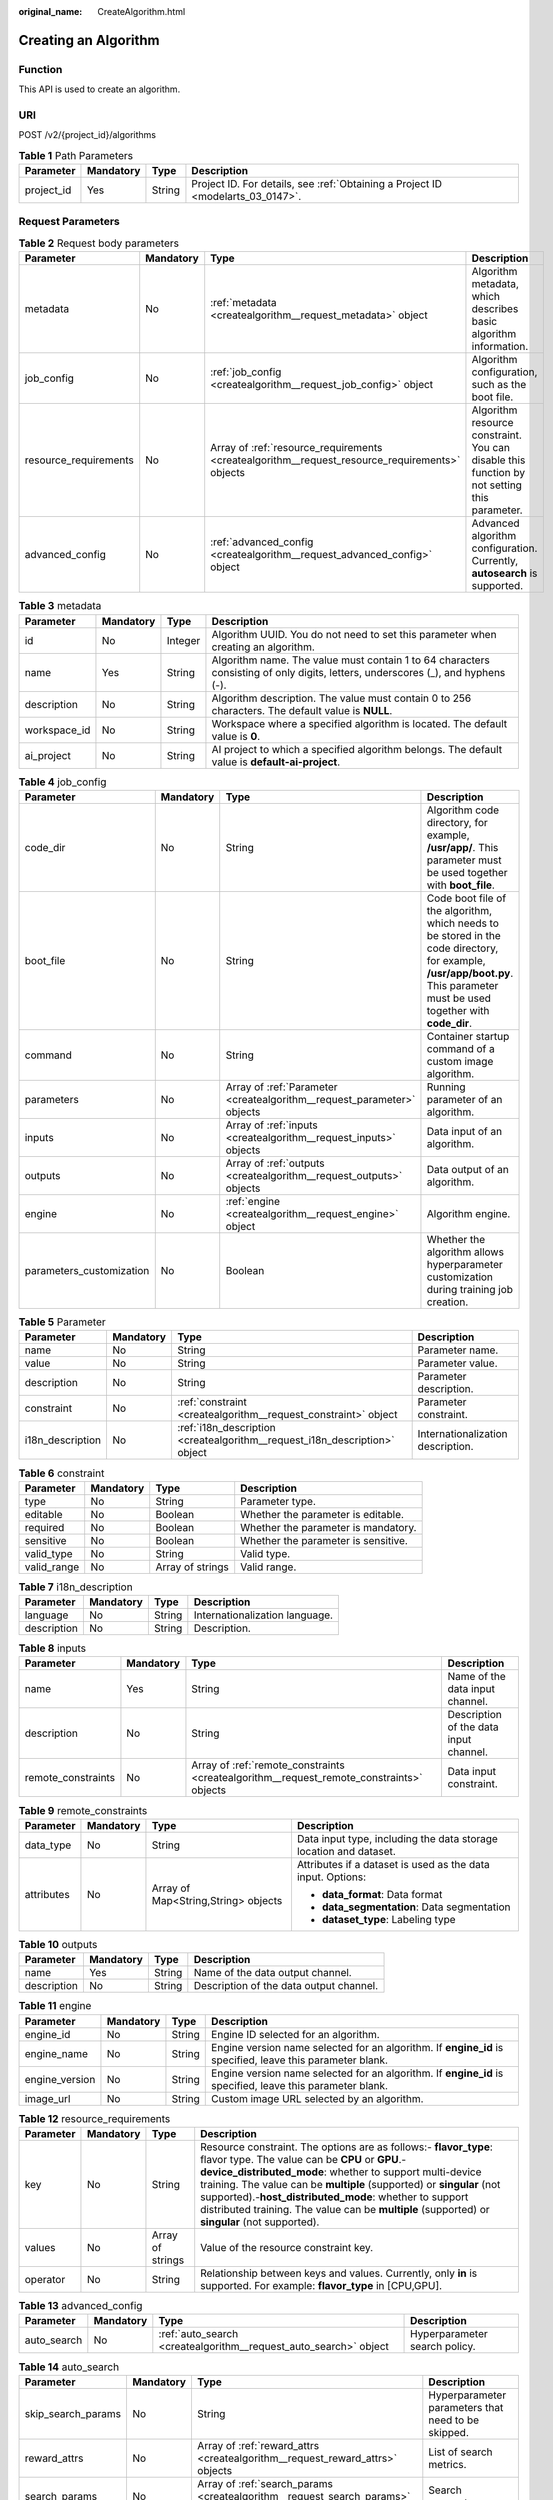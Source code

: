 :original_name: CreateAlgorithm.html

.. _CreateAlgorithm:

Creating an Algorithm
=====================

Function
--------

This API is used to create an algorithm.

URI
---

POST /v2/{project_id}/algorithms

.. table:: **Table 1** Path Parameters

   +------------+-----------+--------+---------------------------------------------------------------------------------+
   | Parameter  | Mandatory | Type   | Description                                                                     |
   +============+===========+========+=================================================================================+
   | project_id | Yes       | String | Project ID. For details, see :ref:`Obtaining a Project ID <modelarts_03_0147>`. |
   +------------+-----------+--------+---------------------------------------------------------------------------------+

Request Parameters
------------------

.. table:: **Table 2** Request body parameters

   +-----------------------+-----------+------------------------------------------------------------------------------------------------+---------------------------------------------------------------------------------------------+
   | Parameter             | Mandatory | Type                                                                                           | Description                                                                                 |
   +=======================+===========+================================================================================================+=============================================================================================+
   | metadata              | No        | :ref:`metadata <createalgorithm__request_metadata>` object                                     | Algorithm metadata, which describes basic algorithm information.                            |
   +-----------------------+-----------+------------------------------------------------------------------------------------------------+---------------------------------------------------------------------------------------------+
   | job_config            | No        | :ref:`job_config <createalgorithm__request_job_config>` object                                 | Algorithm configuration, such as the boot file.                                             |
   +-----------------------+-----------+------------------------------------------------------------------------------------------------+---------------------------------------------------------------------------------------------+
   | resource_requirements | No        | Array of :ref:`resource_requirements <createalgorithm__request_resource_requirements>` objects | Algorithm resource constraint. You can disable this function by not setting this parameter. |
   +-----------------------+-----------+------------------------------------------------------------------------------------------------+---------------------------------------------------------------------------------------------+
   | advanced_config       | No        | :ref:`advanced_config <createalgorithm__request_advanced_config>` object                       | Advanced algorithm configuration. Currently, **autosearch** is supported.                   |
   +-----------------------+-----------+------------------------------------------------------------------------------------------------+---------------------------------------------------------------------------------------------+

.. _createalgorithm__request_metadata:

.. table:: **Table 3** metadata

   +--------------+-----------+---------+---------------------------------------------------------------------------------------------------------------------------------+
   | Parameter    | Mandatory | Type    | Description                                                                                                                     |
   +==============+===========+=========+=================================================================================================================================+
   | id           | No        | Integer | Algorithm UUID. You do not need to set this parameter when creating an algorithm.                                               |
   +--------------+-----------+---------+---------------------------------------------------------------------------------------------------------------------------------+
   | name         | Yes       | String  | Algorithm name. The value must contain 1 to 64 characters consisting of only digits, letters, underscores (_), and hyphens (-). |
   +--------------+-----------+---------+---------------------------------------------------------------------------------------------------------------------------------+
   | description  | No        | String  | Algorithm description. The value must contain 0 to 256 characters. The default value is **NULL**.                               |
   +--------------+-----------+---------+---------------------------------------------------------------------------------------------------------------------------------+
   | workspace_id | No        | String  | Workspace where a specified algorithm is located. The default value is **0**.                                                   |
   +--------------+-----------+---------+---------------------------------------------------------------------------------------------------------------------------------+
   | ai_project   | No        | String  | AI project to which a specified algorithm belongs. The default value is **default-ai-project**.                                 |
   +--------------+-----------+---------+---------------------------------------------------------------------------------------------------------------------------------+

.. _createalgorithm__request_job_config:

.. table:: **Table 4** job_config

   +--------------------------+-----------+------------------------------------------------------------------------+-----------------------------------------------------------------------------------------------------------------------------------------------------------------------------+
   | Parameter                | Mandatory | Type                                                                   | Description                                                                                                                                                                 |
   +==========================+===========+========================================================================+=============================================================================================================================================================================+
   | code_dir                 | No        | String                                                                 | Algorithm code directory, for example, **/usr/app/**. This parameter must be used together with **boot_file**.                                                              |
   +--------------------------+-----------+------------------------------------------------------------------------+-----------------------------------------------------------------------------------------------------------------------------------------------------------------------------+
   | boot_file                | No        | String                                                                 | Code boot file of the algorithm, which needs to be stored in the code directory, for example, **/usr/app/boot.py**. This parameter must be used together with **code_dir**. |
   +--------------------------+-----------+------------------------------------------------------------------------+-----------------------------------------------------------------------------------------------------------------------------------------------------------------------------+
   | command                  | No        | String                                                                 | Container startup command of a custom image algorithm.                                                                                                                      |
   +--------------------------+-----------+------------------------------------------------------------------------+-----------------------------------------------------------------------------------------------------------------------------------------------------------------------------+
   | parameters               | No        | Array of :ref:`Parameter <createalgorithm__request_parameter>` objects | Running parameter of an algorithm.                                                                                                                                          |
   +--------------------------+-----------+------------------------------------------------------------------------+-----------------------------------------------------------------------------------------------------------------------------------------------------------------------------+
   | inputs                   | No        | Array of :ref:`inputs <createalgorithm__request_inputs>` objects       | Data input of an algorithm.                                                                                                                                                 |
   +--------------------------+-----------+------------------------------------------------------------------------+-----------------------------------------------------------------------------------------------------------------------------------------------------------------------------+
   | outputs                  | No        | Array of :ref:`outputs <createalgorithm__request_outputs>` objects     | Data output of an algorithm.                                                                                                                                                |
   +--------------------------+-----------+------------------------------------------------------------------------+-----------------------------------------------------------------------------------------------------------------------------------------------------------------------------+
   | engine                   | No        | :ref:`engine <createalgorithm__request_engine>` object                 | Algorithm engine.                                                                                                                                                           |
   +--------------------------+-----------+------------------------------------------------------------------------+-----------------------------------------------------------------------------------------------------------------------------------------------------------------------------+
   | parameters_customization | No        | Boolean                                                                | Whether the algorithm allows hyperparameter customization during training job creation.                                                                                     |
   +--------------------------+-----------+------------------------------------------------------------------------+-----------------------------------------------------------------------------------------------------------------------------------------------------------------------------+

.. _createalgorithm__request_parameter:

.. table:: **Table 5** Parameter

   +------------------+-----------+----------------------------------------------------------------------------+-----------------------------------+
   | Parameter        | Mandatory | Type                                                                       | Description                       |
   +==================+===========+============================================================================+===================================+
   | name             | No        | String                                                                     | Parameter name.                   |
   +------------------+-----------+----------------------------------------------------------------------------+-----------------------------------+
   | value            | No        | String                                                                     | Parameter value.                  |
   +------------------+-----------+----------------------------------------------------------------------------+-----------------------------------+
   | description      | No        | String                                                                     | Parameter description.            |
   +------------------+-----------+----------------------------------------------------------------------------+-----------------------------------+
   | constraint       | No        | :ref:`constraint <createalgorithm__request_constraint>` object             | Parameter constraint.             |
   +------------------+-----------+----------------------------------------------------------------------------+-----------------------------------+
   | i18n_description | No        | :ref:`i18n_description <createalgorithm__request_i18n_description>` object | Internationalization description. |
   +------------------+-----------+----------------------------------------------------------------------------+-----------------------------------+

.. _createalgorithm__request_constraint:

.. table:: **Table 6** constraint

   +-------------+-----------+------------------+-------------------------------------+
   | Parameter   | Mandatory | Type             | Description                         |
   +=============+===========+==================+=====================================+
   | type        | No        | String           | Parameter type.                     |
   +-------------+-----------+------------------+-------------------------------------+
   | editable    | No        | Boolean          | Whether the parameter is editable.  |
   +-------------+-----------+------------------+-------------------------------------+
   | required    | No        | Boolean          | Whether the parameter is mandatory. |
   +-------------+-----------+------------------+-------------------------------------+
   | sensitive   | No        | Boolean          | Whether the parameter is sensitive. |
   +-------------+-----------+------------------+-------------------------------------+
   | valid_type  | No        | String           | Valid type.                         |
   +-------------+-----------+------------------+-------------------------------------+
   | valid_range | No        | Array of strings | Valid range.                        |
   +-------------+-----------+------------------+-------------------------------------+

.. _createalgorithm__request_i18n_description:

.. table:: **Table 7** i18n_description

   =========== ========= ====== ==============================
   Parameter   Mandatory Type   Description
   =========== ========= ====== ==============================
   language    No        String Internationalization language.
   description No        String Description.
   =========== ========= ====== ==============================

.. _createalgorithm__request_inputs:

.. table:: **Table 8** inputs

   +--------------------+-----------+------------------------------------------------------------------------------------------+----------------------------------------+
   | Parameter          | Mandatory | Type                                                                                     | Description                            |
   +====================+===========+==========================================================================================+========================================+
   | name               | Yes       | String                                                                                   | Name of the data input channel.        |
   +--------------------+-----------+------------------------------------------------------------------------------------------+----------------------------------------+
   | description        | No        | String                                                                                   | Description of the data input channel. |
   +--------------------+-----------+------------------------------------------------------------------------------------------+----------------------------------------+
   | remote_constraints | No        | Array of :ref:`remote_constraints <createalgorithm__request_remote_constraints>` objects | Data input constraint.                 |
   +--------------------+-----------+------------------------------------------------------------------------------------------+----------------------------------------+

.. _createalgorithm__request_remote_constraints:

.. table:: **Table 9** remote_constraints

   +-----------------+-----------------+-------------------------------------+-------------------------------------------------------------------+
   | Parameter       | Mandatory       | Type                                | Description                                                       |
   +=================+=================+=====================================+===================================================================+
   | data_type       | No              | String                              | Data input type, including the data storage location and dataset. |
   +-----------------+-----------------+-------------------------------------+-------------------------------------------------------------------+
   | attributes      | No              | Array of Map<String,String> objects | Attributes if a dataset is used as the data input. Options:       |
   |                 |                 |                                     |                                                                   |
   |                 |                 |                                     | -  **data_format**: Data format                                   |
   |                 |                 |                                     |                                                                   |
   |                 |                 |                                     | -  **data_segmentation**: Data segmentation                       |
   |                 |                 |                                     |                                                                   |
   |                 |                 |                                     | -  **dataset_type**: Labeling type                                |
   +-----------------+-----------------+-------------------------------------+-------------------------------------------------------------------+

.. _createalgorithm__request_outputs:

.. table:: **Table 10** outputs

   =========== ========= ====== =======================================
   Parameter   Mandatory Type   Description
   =========== ========= ====== =======================================
   name        Yes       String Name of the data output channel.
   description No        String Description of the data output channel.
   =========== ========= ====== =======================================

.. _createalgorithm__request_engine:

.. table:: **Table 11** engine

   +----------------+-----------+--------+-----------------------------------------------------------------------------------------------------------+
   | Parameter      | Mandatory | Type   | Description                                                                                               |
   +================+===========+========+===========================================================================================================+
   | engine_id      | No        | String | Engine ID selected for an algorithm.                                                                      |
   +----------------+-----------+--------+-----------------------------------------------------------------------------------------------------------+
   | engine_name    | No        | String | Engine version name selected for an algorithm. If **engine_id** is specified, leave this parameter blank. |
   +----------------+-----------+--------+-----------------------------------------------------------------------------------------------------------+
   | engine_version | No        | String | Engine version name selected for an algorithm. If **engine_id** is specified, leave this parameter blank. |
   +----------------+-----------+--------+-----------------------------------------------------------------------------------------------------------+
   | image_url      | No        | String | Custom image URL selected by an algorithm.                                                                |
   +----------------+-----------+--------+-----------------------------------------------------------------------------------------------------------+

.. _createalgorithm__request_resource_requirements:

.. table:: **Table 12** resource_requirements

   +-----------+-----------+------------------+------------------------------------------------------------------------------------------------------------------------------------------------------------------------------------------------------------------------------------------------------------------------------------------------------------------------------------------------------------------------------------------------------------------------+
   | Parameter | Mandatory | Type             | Description                                                                                                                                                                                                                                                                                                                                                                                                            |
   +===========+===========+==================+========================================================================================================================================================================================================================================================================================================================================================================================================================+
   | key       | No        | String           | Resource constraint. The options are as follows:- **flavor_type**: flavor type. The value can be **CPU** or **GPU**.- **device_distributed_mode**: whether to support multi-device training. The value can be **multiple** (supported) or **singular** (not supported).-**host_distributed_mode**: whether to support distributed training. The value can be **multiple** (supported) or **singular** (not supported). |
   +-----------+-----------+------------------+------------------------------------------------------------------------------------------------------------------------------------------------------------------------------------------------------------------------------------------------------------------------------------------------------------------------------------------------------------------------------------------------------------------------+
   | values    | No        | Array of strings | Value of the resource constraint key.                                                                                                                                                                                                                                                                                                                                                                                  |
   +-----------+-----------+------------------+------------------------------------------------------------------------------------------------------------------------------------------------------------------------------------------------------------------------------------------------------------------------------------------------------------------------------------------------------------------------------------------------------------------------+
   | operator  | No        | String           | Relationship between keys and values. Currently, only **in** is supported. For example: **flavor_type** in [CPU,GPU].                                                                                                                                                                                                                                                                                                  |
   +-----------+-----------+------------------+------------------------------------------------------------------------------------------------------------------------------------------------------------------------------------------------------------------------------------------------------------------------------------------------------------------------------------------------------------------------------------------------------------------------+

.. _createalgorithm__request_advanced_config:

.. table:: **Table 13** advanced_config

   +-------------+-----------+------------------------------------------------------------------+-------------------------------+
   | Parameter   | Mandatory | Type                                                             | Description                   |
   +=============+===========+==================================================================+===============================+
   | auto_search | No        | :ref:`auto_search <createalgorithm__request_auto_search>` object | Hyperparameter search policy. |
   +-------------+-----------+------------------------------------------------------------------+-------------------------------+

.. _createalgorithm__request_auto_search:

.. table:: **Table 14** auto_search

   +--------------------+-----------+--------------------------------------------------------------------------------+----------------------------------------------------+
   | Parameter          | Mandatory | Type                                                                           | Description                                        |
   +====================+===========+================================================================================+====================================================+
   | skip_search_params | No        | String                                                                         | Hyperparameter parameters that need to be skipped. |
   +--------------------+-----------+--------------------------------------------------------------------------------+----------------------------------------------------+
   | reward_attrs       | No        | Array of :ref:`reward_attrs <createalgorithm__request_reward_attrs>` objects   | List of search metrics.                            |
   +--------------------+-----------+--------------------------------------------------------------------------------+----------------------------------------------------+
   | search_params      | No        | Array of :ref:`search_params <createalgorithm__request_search_params>` objects | Search parameters.                                 |
   +--------------------+-----------+--------------------------------------------------------------------------------+----------------------------------------------------+
   | algo_configs       | No        | Array of :ref:`algo_configs <createalgorithm__request_algo_configs>` objects   | Search algorithm configurations.                   |
   +--------------------+-----------+--------------------------------------------------------------------------------+----------------------------------------------------+

.. _createalgorithm__request_reward_attrs:

.. table:: **Table 15** reward_attrs

   +-----------------+-----------------+-----------------+------------------------------------------------------------------+
   | Parameter       | Mandatory       | Type            | Description                                                      |
   +=================+=================+=================+==================================================================+
   | name            | No              | String          | Metric name.                                                     |
   +-----------------+-----------------+-----------------+------------------------------------------------------------------+
   | mode            | No              | String          | Search direction.                                                |
   |                 |                 |                 |                                                                  |
   |                 |                 |                 | -  **max**: A larger metric value indicates better performance.  |
   |                 |                 |                 |                                                                  |
   |                 |                 |                 | -  **min**: A smaller metric value indicates better performance. |
   +-----------------+-----------------+-----------------+------------------------------------------------------------------+
   | regex           | No              | String          | Regular expression of a metric.                                  |
   +-----------------+-----------------+-----------------+------------------------------------------------------------------+

.. _createalgorithm__request_search_params:

.. table:: **Table 16** search_params

   +---------------------+-----------------+-----------------+------------------------------------------------------------------+
   | Parameter           | Mandatory       | Type            | Description                                                      |
   +=====================+=================+=================+==================================================================+
   | name                | No              | String          | Hyperparameter name.                                             |
   +---------------------+-----------------+-----------------+------------------------------------------------------------------+
   | param_type          | No              | String          | Parameter type.                                                  |
   |                     |                 |                 |                                                                  |
   |                     |                 |                 | -  **continuous**: The hyperparameter is of the continuous type. |
   |                     |                 |                 |                                                                  |
   |                     |                 |                 | -  **discrete**: The hyperparameter is of the discrete type.     |
   +---------------------+-----------------+-----------------+------------------------------------------------------------------+
   | lower_bound         | No              | String          | Lower bound of the hyperparameter.                               |
   +---------------------+-----------------+-----------------+------------------------------------------------------------------+
   | upper_bound         | No              | String          | Upper bound of the hyperparameter.                               |
   +---------------------+-----------------+-----------------+------------------------------------------------------------------+
   | discrete_points_num | No              | String          | Number of discrete points of a continuous hyperparameter.        |
   +---------------------+-----------------+-----------------+------------------------------------------------------------------+
   | discrete_values     | No              | String          | List of discrete hyperparameter values.                          |
   +---------------------+-----------------+-----------------+------------------------------------------------------------------+

.. _createalgorithm__request_algo_configs:

.. table:: **Table 17** algo_configs

   +-----------+-----------+----------------------------------------------------------------------------------------------------------------+-------------------------------+
   | Parameter | Mandatory | Type                                                                                                           | Description                   |
   +===========+===========+================================================================================================================+===============================+
   | name      | No        | String                                                                                                         | Name of the search algorithm. |
   +-----------+-----------+----------------------------------------------------------------------------------------------------------------+-------------------------------+
   | params    | No        | Array of :ref:`AutoSearchAlgoConfigParameter <createalgorithm__request_autosearchalgoconfigparameter>` objects | Search algorithm parameters.  |
   +-----------+-----------+----------------------------------------------------------------------------------------------------------------+-------------------------------+

.. _createalgorithm__request_autosearchalgoconfigparameter:

.. table:: **Table 18** AutoSearchAlgoConfigParameter

   ========= ========= ====== ================
   Parameter Mandatory Type   Description
   ========= ========= ====== ================
   key       No        String Parameter key.
   value     No        String Parameter value.
   type      No        String Parameter type.
   ========= ========= ====== ================

Response Parameters
-------------------

**Status code: 201**

.. table:: **Table 19** Response body parameters

   +-----------------------+-------------------------------------------------------------------------------------------------+---------------------------------------------------------------------------------------------+
   | Parameter             | Type                                                                                            | Description                                                                                 |
   +=======================+=================================================================================================+=============================================================================================+
   | metadata              | :ref:`metadata <createalgorithm__response_metadata>` object                                     | Algorithm metadata, which describes basic algorithm information.                            |
   +-----------------------+-------------------------------------------------------------------------------------------------+---------------------------------------------------------------------------------------------+
   | job_config            | :ref:`job_config <createalgorithm__response_job_config>` object                                 | Algorithm configuration, such as the boot file.                                             |
   +-----------------------+-------------------------------------------------------------------------------------------------+---------------------------------------------------------------------------------------------+
   | resource_requirements | Array of :ref:`resource_requirements <createalgorithm__response_resource_requirements>` objects | Algorithm resource constraint. You can disable this function by not setting this parameter. |
   +-----------------------+-------------------------------------------------------------------------------------------------+---------------------------------------------------------------------------------------------+
   | advanced_config       | :ref:`advanced_config <createalgorithm__response_advanced_config>` object                       | Advanced algorithm configuration. Currently, **autosearch** is supported.                   |
   +-----------------------+-------------------------------------------------------------------------------------------------+---------------------------------------------------------------------------------------------+

.. _createalgorithm__response_metadata:

.. table:: **Table 20** metadata

   +--------------+-------------------------------------+---------------------------------------------------------------------------------------------------------------------------------+
   | Parameter    | Type                                | Description                                                                                                                     |
   +==============+=====================================+=================================================================================================================================+
   | id           | Integer                             | Algorithm UUID. You do not need to set this parameter when creating an algorithm.                                               |
   +--------------+-------------------------------------+---------------------------------------------------------------------------------------------------------------------------------+
   | name         | String                              | Algorithm name. The value must contain 1 to 64 characters consisting of only digits, letters, underscores (_), and hyphens (-). |
   +--------------+-------------------------------------+---------------------------------------------------------------------------------------------------------------------------------+
   | description  | String                              | Algorithm description. The value must contain 0 to 256 characters. The default value is **NULL**.                               |
   +--------------+-------------------------------------+---------------------------------------------------------------------------------------------------------------------------------+
   | workspace_id | String                              | Workspace where a specified algorithm is located. The default value is **0**.                                                   |
   +--------------+-------------------------------------+---------------------------------------------------------------------------------------------------------------------------------+
   | ai_project   | String                              | AI project to which a specified algorithm belongs. The default value is **default-ai-project**.                                 |
   +--------------+-------------------------------------+---------------------------------------------------------------------------------------------------------------------------------+
   | user_name    | String                              | Username.                                                                                                                       |
   +--------------+-------------------------------------+---------------------------------------------------------------------------------------------------------------------------------+
   | domain_id    | String                              | Domain ID of a user.                                                                                                            |
   +--------------+-------------------------------------+---------------------------------------------------------------------------------------------------------------------------------+
   | source       | String                              | Algorithm source.                                                                                                               |
   +--------------+-------------------------------------+---------------------------------------------------------------------------------------------------------------------------------+
   | api_version  | String                              | Algorithm API version, which identifies the old and new ones.                                                                   |
   +--------------+-------------------------------------+---------------------------------------------------------------------------------------------------------------------------------+
   | is_valid     | String                              | Algorithm availability.                                                                                                         |
   +--------------+-------------------------------------+---------------------------------------------------------------------------------------------------------------------------------+
   | state        | String                              | Algorithm state.                                                                                                                |
   +--------------+-------------------------------------+---------------------------------------------------------------------------------------------------------------------------------+
   | tags         | Array of Map<String,String> objects | Algorithm tags.                                                                                                                 |
   +--------------+-------------------------------------+---------------------------------------------------------------------------------------------------------------------------------+
   | attr_list    | Array of strings                    | Algorithm attribute list.                                                                                                       |
   +--------------+-------------------------------------+---------------------------------------------------------------------------------------------------------------------------------+
   | version_num  | Integer                             | Number of algorithm versions. The default value is **0**.                                                                       |
   +--------------+-------------------------------------+---------------------------------------------------------------------------------------------------------------------------------+
   | size         | Integer                             | Algorithm size.                                                                                                                 |
   +--------------+-------------------------------------+---------------------------------------------------------------------------------------------------------------------------------+
   | create_time  | Long                                | Timestamp when the algorithm is created.                                                                                        |
   +--------------+-------------------------------------+---------------------------------------------------------------------------------------------------------------------------------+
   | update_time  | Long                                | Timestamp when the algorithm is updated.                                                                                        |
   +--------------+-------------------------------------+---------------------------------------------------------------------------------------------------------------------------------+

.. _createalgorithm__response_job_config:

.. table:: **Table 21** job_config

   +--------------------------+-------------------------------------------------------------------------+-----------------------------------------------------------------------------------------------------------------------------------------------------------------------------+
   | Parameter                | Type                                                                    | Description                                                                                                                                                                 |
   +==========================+=========================================================================+=============================================================================================================================================================================+
   | code_dir                 | String                                                                  | Algorithm code directory, for example, **/usr/app/**. This parameter must be used together with **boot_file**.                                                              |
   +--------------------------+-------------------------------------------------------------------------+-----------------------------------------------------------------------------------------------------------------------------------------------------------------------------+
   | boot_file                | String                                                                  | Code boot file of the algorithm, which needs to be stored in the code directory, for example, **/usr/app/boot.py**. This parameter must be used together with **code_dir**. |
   +--------------------------+-------------------------------------------------------------------------+-----------------------------------------------------------------------------------------------------------------------------------------------------------------------------+
   | command                  | String                                                                  | Container startup command of a custom image algorithm.                                                                                                                      |
   +--------------------------+-------------------------------------------------------------------------+-----------------------------------------------------------------------------------------------------------------------------------------------------------------------------+
   | parameters               | Array of :ref:`Parameter <createalgorithm__response_parameter>` objects | Running parameter of an algorithm.                                                                                                                                          |
   +--------------------------+-------------------------------------------------------------------------+-----------------------------------------------------------------------------------------------------------------------------------------------------------------------------+
   | inputs                   | Array of :ref:`inputs <createalgorithm__response_inputs>` objects       | Data input of an algorithm.                                                                                                                                                 |
   +--------------------------+-------------------------------------------------------------------------+-----------------------------------------------------------------------------------------------------------------------------------------------------------------------------+
   | outputs                  | Array of :ref:`outputs <createalgorithm__response_outputs>` objects     | Data output of an algorithm.                                                                                                                                                |
   +--------------------------+-------------------------------------------------------------------------+-----------------------------------------------------------------------------------------------------------------------------------------------------------------------------+
   | engine                   | :ref:`engine <createalgorithm__response_engine>` object                 | Algorithm engine.                                                                                                                                                           |
   +--------------------------+-------------------------------------------------------------------------+-----------------------------------------------------------------------------------------------------------------------------------------------------------------------------+
   | code_tree                | Array of :ref:`code_tree <createalgorithm__response_code_tree>` objects | Algorithm directory tree.                                                                                                                                                   |
   +--------------------------+-------------------------------------------------------------------------+-----------------------------------------------------------------------------------------------------------------------------------------------------------------------------+
   | parameters_customization | Boolean                                                                 | Whether the algorithm allows hyperparameter customization during training job creation.                                                                                     |
   +--------------------------+-------------------------------------------------------------------------+-----------------------------------------------------------------------------------------------------------------------------------------------------------------------------+

.. _createalgorithm__response_parameter:

.. table:: **Table 22** Parameter

   +------------------+-----------------------------------------------------------------------------+-----------------------------------+
   | Parameter        | Type                                                                        | Description                       |
   +==================+=============================================================================+===================================+
   | name             | String                                                                      | Parameter name.                   |
   +------------------+-----------------------------------------------------------------------------+-----------------------------------+
   | value            | String                                                                      | Parameter value.                  |
   +------------------+-----------------------------------------------------------------------------+-----------------------------------+
   | description      | String                                                                      | Parameter description.            |
   +------------------+-----------------------------------------------------------------------------+-----------------------------------+
   | constraint       | :ref:`constraint <createalgorithm__response_constraint>` object             | Parameter constraint.             |
   +------------------+-----------------------------------------------------------------------------+-----------------------------------+
   | i18n_description | :ref:`i18n_description <createalgorithm__response_i18n_description>` object | Internationalization description. |
   +------------------+-----------------------------------------------------------------------------+-----------------------------------+

.. _createalgorithm__response_constraint:

.. table:: **Table 23** constraint

   =========== ================ ===================================
   Parameter   Type             Description
   =========== ================ ===================================
   type        String           Parameter type.
   editable    Boolean          Whether the parameter is editable.
   required    Boolean          Whether the parameter is mandatory.
   sensitive   Boolean          Whether the parameter is sensitive.
   valid_type  String           Valid type.
   valid_range Array of strings Valid range.
   =========== ================ ===================================

.. _createalgorithm__response_i18n_description:

.. table:: **Table 24** i18n_description

   =========== ====== ==============================
   Parameter   Type   Description
   =========== ====== ==============================
   language    String Internationalization language.
   description String Description.
   =========== ====== ==============================

.. _createalgorithm__response_inputs:

.. table:: **Table 25** inputs

   +--------------------+-------------------------------------------------------------------------------------------+----------------------------------------+
   | Parameter          | Type                                                                                      | Description                            |
   +====================+===========================================================================================+========================================+
   | name               | String                                                                                    | Name of the data input channel.        |
   +--------------------+-------------------------------------------------------------------------------------------+----------------------------------------+
   | description        | String                                                                                    | Description of the data input channel. |
   +--------------------+-------------------------------------------------------------------------------------------+----------------------------------------+
   | remote_constraints | Array of :ref:`remote_constraints <createalgorithm__response_remote_constraints>` objects | Data input constraint.                 |
   +--------------------+-------------------------------------------------------------------------------------------+----------------------------------------+

.. _createalgorithm__response_remote_constraints:

.. table:: **Table 26** remote_constraints

   +-----------------------+-------------------------------------+-------------------------------------------------------------------+
   | Parameter             | Type                                | Description                                                       |
   +=======================+=====================================+===================================================================+
   | data_type             | String                              | Data input type, including the data storage location and dataset. |
   +-----------------------+-------------------------------------+-------------------------------------------------------------------+
   | attributes            | Array of Map<String,String> objects | Attributes if a dataset is used as the data input. Options:       |
   |                       |                                     |                                                                   |
   |                       |                                     | -  **data_format**: Data format                                   |
   |                       |                                     |                                                                   |
   |                       |                                     | -  **data_segmentation**: Data segmentation                       |
   |                       |                                     |                                                                   |
   |                       |                                     | -  **dataset_type**: Labeling type                                |
   +-----------------------+-------------------------------------+-------------------------------------------------------------------+

.. _createalgorithm__response_outputs:

.. table:: **Table 27** outputs

   =========== ====== =======================================
   Parameter   Type   Description
   =========== ====== =======================================
   name        String Name of the data output channel.
   description String Description of the data output channel.
   =========== ====== =======================================

.. _createalgorithm__response_engine:

.. table:: **Table 28** engine

   +----------------+--------+-----------------------------------------------------------------------------------------------------------+
   | Parameter      | Type   | Description                                                                                               |
   +================+========+===========================================================================================================+
   | engine_id      | String | Engine ID selected for an algorithm.                                                                      |
   +----------------+--------+-----------------------------------------------------------------------------------------------------------+
   | engine_name    | String | Engine version name selected for an algorithm. If **engine_id** is specified, leave this parameter blank. |
   +----------------+--------+-----------------------------------------------------------------------------------------------------------+
   | engine_version | String | Engine version name selected for an algorithm. If **engine_id** is specified, leave this parameter blank. |
   +----------------+--------+-----------------------------------------------------------------------------------------------------------+
   | image_url      | String | Custom image URL selected by an algorithm.                                                                |
   +----------------+--------+-----------------------------------------------------------------------------------------------------------+

.. _createalgorithm__response_code_tree:

.. table:: **Table 29** code_tree

   +-----------+--------+---------------------------------------------------------------------------------------+
   | Parameter | Type   | Description                                                                           |
   +===========+========+=======================================================================================+
   | name      | String | Name of the current directory in the algorithm directory tree.                        |
   +-----------+--------+---------------------------------------------------------------------------------------+
   | children  | Object | Subfiles and subdirectories in the current directory of the algorithm directory tree. |
   +-----------+--------+---------------------------------------------------------------------------------------+

.. _createalgorithm__response_resource_requirements:

.. table:: **Table 30** resource_requirements

   +-----------+------------------+-----------------------------------------------------------------------------------------------------------------------------------------------------------------------------------------------------------------------------------------------------------------------------------------------------------------------------------------------------------------------------------------------------------------+
   | Parameter | Type             | Description                                                                                                                                                                                                                                                                                                                                                                                                     |
   +===========+==================+=================================================================================================================================================================================================================================================================================================================================================================================================================+
   | key       | String           | Resource constraint. Options:**flavor_type**: flavor type. The value can be **CPU**, **Ascend**, or **GPU**.\ **device_distributed_mode**: whether to support multi-device training. The value can be **multiple** (supported) or **singular** (not supported).\ **host_distributed_mode**: whether to support distributed training. The value can be **multiple** (supported) or **singular** (not supported). |
   +-----------+------------------+-----------------------------------------------------------------------------------------------------------------------------------------------------------------------------------------------------------------------------------------------------------------------------------------------------------------------------------------------------------------------------------------------------------------+
   | value     | Array of strings | Value of the resource constraint key.                                                                                                                                                                                                                                                                                                                                                                           |
   +-----------+------------------+-----------------------------------------------------------------------------------------------------------------------------------------------------------------------------------------------------------------------------------------------------------------------------------------------------------------------------------------------------------------------------------------------------------------+
   | operator  | String           | Relationship between keys and values. Currently, only **in** is supported. For example: **flavor_type** in [CPU,GPU].                                                                                                                                                                                                                                                                                           |
   +-----------+------------------+-----------------------------------------------------------------------------------------------------------------------------------------------------------------------------------------------------------------------------------------------------------------------------------------------------------------------------------------------------------------------------------------------------------------+

.. _createalgorithm__response_advanced_config:

.. table:: **Table 31** advanced_config

   +-------------+-------------------------------------------------------------------+-------------------------------+
   | Parameter   | Type                                                              | Description                   |
   +=============+===================================================================+===============================+
   | auto_search | :ref:`auto_search <createalgorithm__response_auto_search>` object | Hyperparameter search policy. |
   +-------------+-------------------------------------------------------------------+-------------------------------+

.. _createalgorithm__response_auto_search:

.. table:: **Table 32** auto_search

   +--------------------+---------------------------------------------------------------------------------+----------------------------------------------------+
   | Parameter          | Type                                                                            | Description                                        |
   +====================+=================================================================================+====================================================+
   | skip_search_params | String                                                                          | Hyperparameter parameters that need to be skipped. |
   +--------------------+---------------------------------------------------------------------------------+----------------------------------------------------+
   | reward_attrs       | Array of :ref:`reward_attrs <createalgorithm__response_reward_attrs>` objects   | List of search metrics.                            |
   +--------------------+---------------------------------------------------------------------------------+----------------------------------------------------+
   | search_params      | Array of :ref:`search_params <createalgorithm__response_search_params>` objects | Search parameters.                                 |
   +--------------------+---------------------------------------------------------------------------------+----------------------------------------------------+
   | algo_configs       | Array of :ref:`algo_configs <createalgorithm__response_algo_configs>` objects   | Search algorithm configurations.                   |
   +--------------------+---------------------------------------------------------------------------------+----------------------------------------------------+

.. _createalgorithm__response_reward_attrs:

.. table:: **Table 33** reward_attrs

   +-----------------------+-----------------------+------------------------------------------------------------------+
   | Parameter             | Type                  | Description                                                      |
   +=======================+=======================+==================================================================+
   | name                  | String                | Metric name.                                                     |
   +-----------------------+-----------------------+------------------------------------------------------------------+
   | mode                  | String                | Search direction.                                                |
   |                       |                       |                                                                  |
   |                       |                       | -  **max**: A larger metric value indicates better performance.  |
   |                       |                       |                                                                  |
   |                       |                       | -  **min**: A smaller metric value indicates better performance. |
   +-----------------------+-----------------------+------------------------------------------------------------------+
   | regex                 | String                | Regular expression of a metric.                                  |
   +-----------------------+-----------------------+------------------------------------------------------------------+

.. _createalgorithm__response_search_params:

.. table:: **Table 34** search_params

   +-----------------------+-----------------------+------------------------------------------------------------------+
   | Parameter             | Type                  | Description                                                      |
   +=======================+=======================+==================================================================+
   | name                  | String                | Hyperparameter name.                                             |
   +-----------------------+-----------------------+------------------------------------------------------------------+
   | param_type            | String                | Parameter type.                                                  |
   |                       |                       |                                                                  |
   |                       |                       | -  **continuous**: The hyperparameter is of the continuous type. |
   |                       |                       |                                                                  |
   |                       |                       | -  **discrete**: The hyperparameter is of the discrete type.     |
   +-----------------------+-----------------------+------------------------------------------------------------------+
   | lower_bound           | String                | Lower bound of the hyperparameter.                               |
   +-----------------------+-----------------------+------------------------------------------------------------------+
   | upper_bound           | String                | Upper bound of the hyperparameter.                               |
   +-----------------------+-----------------------+------------------------------------------------------------------+
   | discrete_points_num   | String                | Number of discrete points of a continuous hyperparameter.        |
   +-----------------------+-----------------------+------------------------------------------------------------------+
   | discrete_values       | String                | List of discrete hyperparameter values.                          |
   +-----------------------+-----------------------+------------------------------------------------------------------+

.. _createalgorithm__response_algo_configs:

.. table:: **Table 35** algo_configs

   +-----------+-----------------------------------------------------------------------------------------------------------------+-------------------------------+
   | Parameter | Type                                                                                                            | Description                   |
   +===========+=================================================================================================================+===============================+
   | name      | String                                                                                                          | Name of the search algorithm. |
   +-----------+-----------------------------------------------------------------------------------------------------------------+-------------------------------+
   | params    | Array of :ref:`AutoSearchAlgoConfigParameter <createalgorithm__response_autosearchalgoconfigparameter>` objects | Search algorithm parameters.  |
   +-----------+-----------------------------------------------------------------------------------------------------------------+-------------------------------+

.. _createalgorithm__response_autosearchalgoconfigparameter:

.. table:: **Table 36** AutoSearchAlgoConfigParameter

   ========= ====== ================
   Parameter Type   Description
   ========= ====== ================
   key       String Parameter key.
   value     String Parameter value.
   type      String Parameter type.
   ========= ====== ================

Example Requests
----------------

The following shows how to create an algorithm whose name is **TestModelArtsalgorithm** and description is **This is a ModelArts algorithm**.

.. code-block:: text

   POST    https://endpoint/v2/{project_id}/algorithms

   {
     "metadata" : {
       "name" : "TestModelArtsalgorithm",
       "description" : "This is a ModelArts algorithm",
       "tags" : [ ]
     },
     "job_config" : {
       "code_dir" : "/algo-test/pytorch/work1/code/",
       "boot_file" : "/algo-test/pytorch/work1/code/test-pytorch.py",
       "parameters" : [ {
         "name" : "test-parameter",
         "value" : "10",
         "constraint" : {
           "type" : "String",
           "editable" : true,
           "required" : false,
           "sensitive" : false,
           "valid_type" : "None",
           "valid_range" : [ ]
         }
       } ],
       "parameters_customization" : true,
       "inputs" : [ {
         "name" : "data_url",
         "description" : "data source."
       } ],
       "outputs" : [ {
         "name" : "train_url",
         "description" : "model output."
       } ],
       "engine" : {
         "engine_name" : "PyTorch",
         "engine_version" : "PyTorch-1.3.0-python3.6"
       }
     }
   }

Example Responses
-----------------

**Status code: 201**

ok

.. code-block::

   {
     "metadata" : {
       "id" : "2e5451fe-913f-4492-821a-2981031382f7",
       "name" : "TestModelArtsalgorithm",
       "description" : "This is a ModelArts algorithm",
       "create_time" : 1636600721742,
       "workspace_id" : "0",
       "ai_project" : "default-ai-project",
       "user_name" : "",
       "domain_id" : "xxxxxxxxxxxxxxxxxxxxxxxxxx",
       "source" : "custom",
       "api_version" : "",
       "is_valid" : true,
       "state" : "",
       "size" : 4791,
       "tags" : [ ],
       "attr_list" : null,
       "version_num" : 0,
       "update_time" : 0
     },
     "share_info" : { },
     "job_config" : {
       "code_dir" : "/algo-test/pytorch/work1/code/",
       "boot_file" : "/algo-test/pytorch/work1/code/test-pytorch.py",
       "command" : "",
       "parameters" : [ {
         "name" : "test-parameter",
         "description" : "",
         "i18n_description" : null,
         "value" : "10",
         "constraint" : {
           "type" : "String",
           "editable" : true,
           "required" : false,
           "sensitive" : false,
           "valid_type" : "None",
           "valid_range" : [ ]
         }
       } ],
       "parameters_customization" : true,
       "inputs" : [ {
         "name" : "data_url",
         "description" : "name to translate"
       } ],
       "outputs" : [ {
         "name" : "train_url",
         "description" : "name to translate"
       } ],
       "engine" : {
         "engine_id" : "pytorch-cp36-1.3.0",
         "engine_name" : "PyTorch",
         "engine_version" : "PyTorch-1.3.0-python3.6",
         "v1_compatible" : true,
         "run_user" : "",
         "image_info" : {
           "cpu_image_url" : "modelarts-job-dev-image/pytorch-cpu-cp36:1.3.0",
           "gpu_image_url" : "modelarts-job-dev-image/pytorch-gpu-cuda10-cp36:1.3.0",
           "image_version" : "3.1.0"
         }
       },
       "code_tree" : {
         "name" : "code/",
         "children" : [ {
           "name" : "test-pytorch.py"
         } ]
       }
     },
     "resource_requirements" : null,
     "advanced_config" : { }
   }

Status Codes
------------

=========== ===========
Status Code Description
=========== ===========
201         ok
=========== ===========

Error Codes
-----------

See :ref:`Error Codes <modelarts_03_0095>`.
